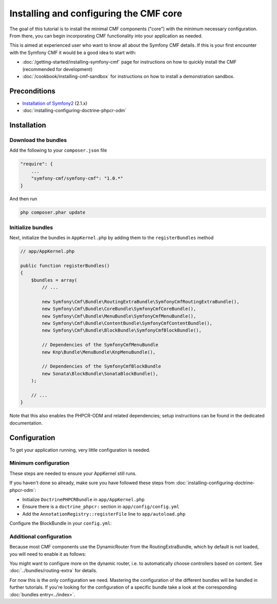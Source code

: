 Installing and configuring the CMF core
=======================================

The goal of this tutorial is to install the minimal CMF components ("core")
with the minimum necessary configuration. From there, you can begin incorporating
CMF functionality into your application as needed.

This is aimed at experienced user who want to know all about the Symfony CMF
details. If this is your first encounter with the Symfony CMF it would be a
good idea to start with:

- :doc:`/getting-started/installing-symfony-cmf` page for instructions on how to quickly install the CMF (recommended for development)
- :doc:`/cookbook/installing-cmf-sandbox` for instructions on how to install a demonstration sandbox.

.. index:: RoutingExtraBundle, CoreBundle, MenuBundle, ContentBundle, SonataBlockBundle, KnpMenuBundle

Preconditions
-------------
- `Installation of Symfony2 <http://symfony.com/doc/2.1/book/installation.html>`_ (2.1.x)
- :doc:`installing-configuring-doctrine-phpcr-odm`

Installation
------------

Download the bundles
~~~~~~~~~~~~~~~~~~~~
Add the following to your ``composer.json`` file

.. code-block:: javascript

    "require": {
        ...
        "symfony-cmf/symfony-cmf": "1.0.*"
    }

And then run

.. code-block:: bash

    php composer.phar update


Initialize bundles
~~~~~~~~~~~~~~~~~~

Next, initialize the bundles in ``AppKernel.php`` by adding them to the ``registerBundles`` method

.. code-block:: php

    // app/AppKernel.php

    public function registerBundles()
    {
        $bundles = array(
            // ...

            new Symfony\Cmf\Bundle\RoutingExtraBundle\SymfonyCmfRoutingExtraBundle(),
            new Symfony\Cmf\Bundle\CoreBundle\SymfonyCmfCoreBundle(),
            new Symfony\Cmf\Bundle\MenuBundle\SymfonyCmfMenuBundle(),
            new Symfony\Cmf\Bundle\ContentBundle\SymfonyCmfContentBundle(),
            new Symfony\Cmf\Bundle\BlockBundle\SymfonyCmfBlockBundle(),

            // Dependencies of the SymfonyCmfMenuBundle
            new Knp\Bundle\MenuBundle\KnpMenuBundle(),

            // Dependencies of the SymfonyCmfBlockBundle
            new Sonata\BlockBundle\SonataBlockBundle(),
        );

        // ...
    }

Note that this also enables the PHPCR-ODM and related dependencies; setup instructions
can be found in the dedicated documentation.


Configuration
-------------

To get your application running, very little configuration is needed.

Minimum configuration
~~~~~~~~~~~~~~~~~~~~~

These steps are needed to ensure your AppKernel still runs.

If you haven't done so already, make sure you have followed these steps from
:doc:`installing-configuring-doctrine-phpcr-odm`:

- Initialize ``DoctrinePHPCRBundle`` in ``app/AppKernel.php``
- Ensure there is a ``doctrine_phpcr:`` section in ``app/config/config.yml``
- Add the ``AnnotationRegistry::registerFile`` line to ``app/autoload.php``

Configure the BlockBundle in your ``config.yml``:

.. configuration-block::

    .. code-block:: yaml

        # app/config/config.yml
        sonata_block:
            default_contexts: [cms]

Additional configuration
~~~~~~~~~~~~~~~~~~~~~~~~

Because most CMF components use the DynamicRouter from the RoutingExtraBundle, which by default is
not loaded, you will need to enable it as follows:

.. configuration-block::

    .. code-block:: yaml

        # app/config/config.yml
        symfony_cmf_routing_extra:
            chain:
                routers_by_id:
                    symfony_cmf_routing_extra.dynamic_router: 200
                    router.default: 100
            dynamic:
                enabled: true

You might want to configure more on the dynamic router, i.e. to automatically choose controllers based on content.
See :doc:`../bundles/routing-extra` for details.

For now this is the only configuration we need. Mastering the configuration of the different
bundles will be handled in further tutorials. If you're looking for the configuration of a
specific bundle take a look at the corresponding :doc:`bundles entry<../index>`.
